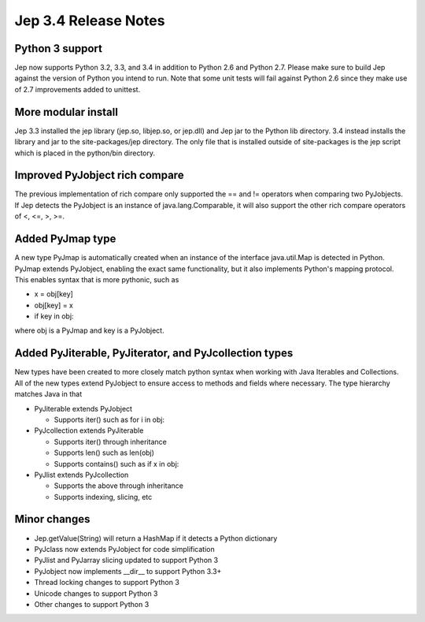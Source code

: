 Jep 3.4 Release Notes
*********************

Python 3 support
~~~~~~~~~~~~~~~~
Jep now supports Python 3.2, 3.3, and 3.4 in addition to Python 2.6 and Python
2.7.  Please make sure to build Jep against the version of Python you intend
to run.  Note that some unit tests will fail against Python 2.6 since they
make use of 2.7 improvements added to unittest.


More modular install
~~~~~~~~~~~~~~~~~~~~
Jep 3.3 installed the jep library (jep.so, libjep.so, or jep.dll) and Jep
jar to the Python lib directory.  3.4 instead installs the library and jar
to the site-packages/jep directory.  The only file that is installed
outside of site-packages is the jep script which is placed in the python/bin
directory.


Improved PyJobject rich compare
~~~~~~~~~~~~~~~~~~~~~~~~~~~~~~~
The previous implementation of rich compare only supported the == and !=
operators when comparing two PyJobjects.  If Jep detects the PyJobject is
an instance of java.lang.Comparable, it will also support the other rich compare
operators of <, <=, >, >=.


Added PyJmap type
~~~~~~~~~~~~~~~~~
A new type PyJmap is automatically created when an instance of the interface
java.util.Map is detected in Python.  PyJmap extends PyJobject, enabling the
exact same functionality, but it also implements Python's mapping protocol.
This enables syntax that is more pythonic, such as

* x = obj[key]
* obj[key] = x
* if key in obj:

where obj is a PyJmap and key is a PyJobject.


Added PyJiterable, PyJiterator, and PyJcollection types
~~~~~~~~~~~~~~~~~~~~~~~~~~~~~~~~~~~~~~~~~~~~~~~~~~~~~~~
New types have been created to more closely match python syntax when working
with Java Iterables and Collections.  All of the new types extend PyJobject
to ensure access to methods and fields where necessary.  The type hierarchy
matches Java in that

* PyJiterable extends PyJobject

  * Supports iter() such as for i in obj:

* PyJcollection extends PyJiterable

  * Supports iter() through inheritance
  * Supports len() such as len(obj)
  * Supports contains() such as if x in obj:

* PyJlist extends PyJcollection

  * Supports the above through inheritance
  * Supports indexing, slicing, etc


Minor changes
~~~~~~~~~~~~~
* Jep.getValue(String) will return a HashMap if it detects a Python dictionary
* PyJclass now extends PyJobject for code simplification
* PyJlist and PyJarray slicing updated to support Python 3
* PyJobject now implements __dir__ to support Python 3.3+
* Thread locking changes to support Python 3
* Unicode changes to support Python 3
* Other changes to support Python 3
